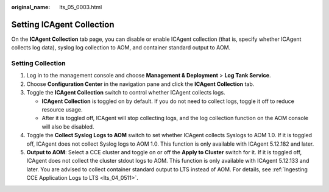 :original_name: lts_05_0003.html

.. _lts_05_0003:

Setting ICAgent Collection
==========================

On the **ICAgent Collection** tab page, you can disable or enable ICAgent collection (that is, specify whether ICAgent collects log data), syslog log collection to AOM, and container standard output to AOM.

Setting Collection
------------------

#. Log in to the management console and choose **Management & Deployment** > **Log Tank Service**.
#. Choose **Configuration Center** in the navigation pane and click the **ICAgent Collection** tab.
#. Toggle the **ICAgent Collection** switch to control whether ICAgent collects logs.

   -  **ICAgent Collection** is toggled on by default. If you do not need to collect logs, toggle it off to reduce resource usage.
   -  After it is toggled off, ICAgent will stop collecting logs, and the log collection function on the AOM console will also be disabled.

#. Toggle the **Collect Syslog Logs to AOM** switch to set whether ICAgent collects Syslogs to AOM 1.0. If it is toggled off, ICAgent does not collect Syslog logs to AOM 1.0. This function is only available with ICAgent 5.12.182 and later.
#. **Output to AOM**: Select a CCE cluster and toggle on or off the **Apply to Cluster** switch for it. If it is toggled off, ICAgent does not collect the cluster stdout logs to AOM. This function is only available with ICAgent 5.12.133 and later. You are advised to collect container standard output to LTS instead of AOM. For details, see :ref:`Ingesting CCE Application Logs to LTS <lts_04_0511>`.
